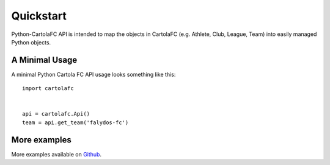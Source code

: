 .. _quickstart

Quickstart
==========

Python-CartolaFC API is intended to map the objects in CartolaFC (e.g. Athlete, Club, League, Team) into easily managed
Python objects.

A Minimal Usage
---------------

A minimal Python Cartola FC API usage looks something like this::

    import cartolafc


    api = cartolafc.Api()
    team = api.get_team('falydos-fc')


More examples
-------------

More examples available on `Github <https://github.com/vicenteneto/python-cartolafc/tree/master/examples>`__.